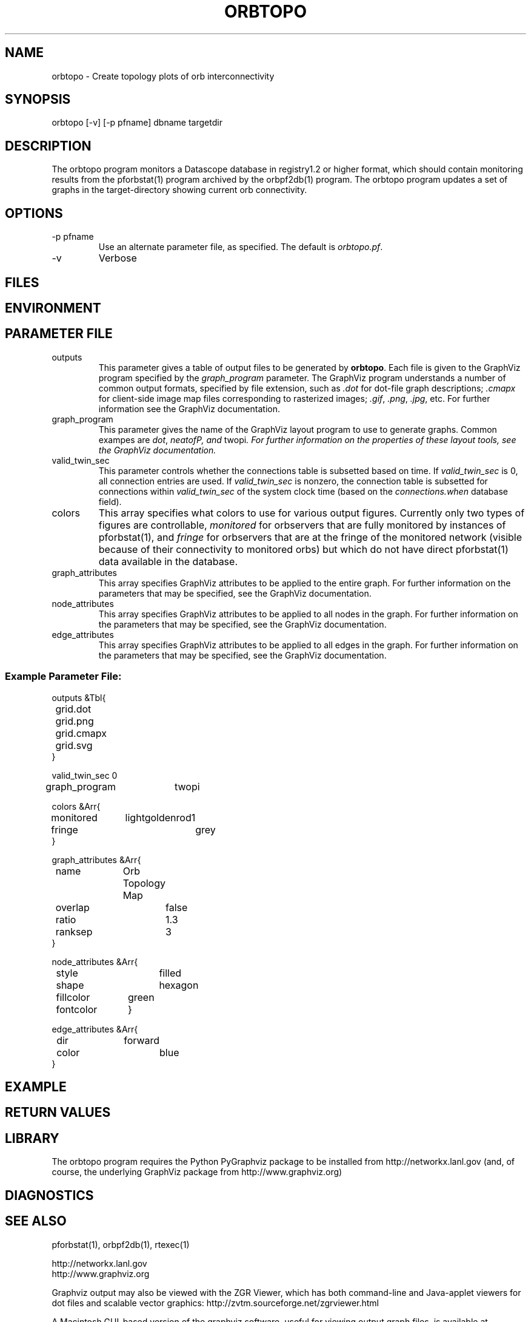 .TH ORBTOPO 1 "$Date$"
.SH NAME
orbtopo \- Create topology plots of orb interconnectivity
.SH SYNOPSIS
.nf
orbtopo [-v] [-p pfname]  dbname targetdir
.fi
.SH DESCRIPTION
The orbtopo program monitors a Datascope database in registry1.2 or higher format, 
which should contain monitoring results from the pforbstat(1) program archived by 
the orbpf2db(1) program. The orbtopo program updates a set of graphs in the target-directory
showing current orb connectivity. 

.SH OPTIONS
.IP "-p pfname"
Use an alternate parameter file, as specified. The default is \fIorbtopo.pf\fP.

.IP -v
Verbose

.SH FILES
.SH ENVIRONMENT
.SH PARAMETER FILE
.IP outputs
This parameter gives a table of output files to be generated by \fBorbtopo\fP. Each file 
is given to the GraphViz program specified by the \fIgraph_program\fP parameter. The 
GraphViz program understands a number of common output formats, specified by file extension, 
such as \fI.dot\fP for dot-file graph descriptions; \fI.cmapx\fP for client-side image 
map files corresponding to rasterized images; \fI.gif\fP, \fI.png\fP, \fI.jpg\fP, etc. For
further information see the GraphViz documentation.

.IP graph_program
This parameter gives the name of the GraphViz layout program to use to generate graphs. 
Common exampes are \fIdot\fP, \fIneatofP, and \fPtwopi\fI. For further information on the 
properties of these layout tools, see the GraphViz documentation. 
.IP valid_twin_sec
This parameter controls whether the connections table is subsetted based on time. If 
\fIvalid_twin_sec\fP is 0, all connection entries are used. If \fIvalid_twin_sec\fP is 
nonzero, the connection table is subsetted for connections within \fIvalid_twin_sec\fP
of the system clock time (based on the \fIconnections.when\fP database field). 
.IP colors
This array specifies what colors to use for various output figures. Currently only
two types of figures are controllable, \fImonitored\fP for orbservers that are 
fully monitored by instances of pforbstat(1), and \fIfringe\fP for orbservers that are 
at the fringe of the monitored network (visible because of their connectivity to monitored
orbs) but which do not have direct pforbstat(1) data available in the database. 
.IP graph_attributes
This array specifies GraphViz attributes to be applied to the entire graph. For 
further information  on the parameters that may be specified, see the GraphViz 
documentation. 
.IP node_attributes
This array specifies GraphViz attributes to be applied to all nodes in the graph. For 
further information  on the parameters that may be specified, see the GraphViz 
documentation. 
.IP edge_attributes
This array specifies GraphViz attributes to be applied to all edges in the graph. For 
further information  on the parameters that may be specified, see the GraphViz 
documentation. 

.SS Example Parameter File:

.nf


outputs &Tbl{
	grid.dot
	grid.png
	grid.cmapx
	grid.svg
}

valid_twin_sec 0

graph_program 	twopi

colors &Arr{
	monitored	lightgoldenrod1
	fringe		grey
}

graph_attributes &Arr{
	name		Orb Topology Map
	overlap		false
	ratio		1.3
	ranksep		3
}

node_attributes &Arr{
	style		filled
	shape		hexagon
	fillcolor	green
	fontcolor	\#000000
}

edge_attributes &Arr{
	dir		forward
	color		blue
}
.fi
.SH EXAMPLE
.in 2c
.ft CW
.nf
.fi
.ft R
.in
.SH RETURN VALUES
.SH LIBRARY
The orbtopo program requires the Python PyGraphviz package to be installed from 
http://networkx.lanl.gov (and, of course, the underlying GraphViz package from 
http://www.graphviz.org)

.SH DIAGNOSTICS
.SH "SEE ALSO"
.nf
pforbstat(1), orbpf2db(1), rtexec(1)

http://networkx.lanl.gov
http://www.graphviz.org

.fi

Graphviz output may also be viewed with the ZGR Viewer, which has both command-line
and Java-applet viewers for dot files and scalable 
vector graphics: http://zvtm.sourceforge.net/zgrviewer.html

A Macintosh GUI-based version of the graphviz software, useful for viewing output
graph files, is available at http://www.graphviz.org/Download_macos.php

.SH "BUGS AND CAVEATS"

orbtopo will process database tables with non-routable IP addresses in them. 
However, there is an assumption that no non-routable address appears more 
than once across the entire set of orbservers being monitored. 

.SH AUTHOR
.nf
Kent Lindquist
Lindquist Consulting, Inc. 

following previous prototype work by Todd Hansen (UCSD/ROADNet, now amazon.com) and Kent Lindquist
.fi
.\" $Id$
